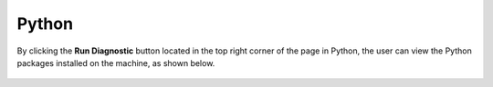 Python
============

By clicking the **Run Diagnostic** button located in the top right corner of the page in Python, the user can view the Python packages installed on the machine, as shown below.

.. figure:: ../../_assets/diagnositcs/diagnostic-python.png
   :alt: overview
   :width: 60%
